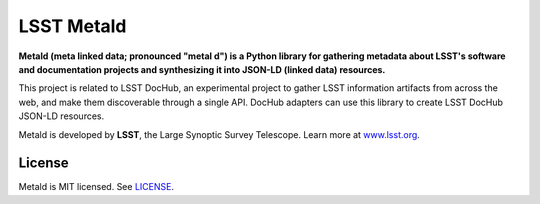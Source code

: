 ###########
LSST Metald
###########

.. image:: https://img.shields.io/pypi/v/metald.svg
   :target: https://pypi.python.org/pypi/metald
   :alt: Python Package Index
.. image:: https://img.shields.io/travis/lsst-sqre/metald.svg
   :target: https://travis-ci.org/lsst-sqre/metald
   :alt: Travis CI build status

**Metald (meta linked data; pronounced "metal d") is a Python library for gathering metadata about LSST's software and documentation projects and synthesizing it into JSON-LD (linked data) resources.**

This project is related to LSST DocHub, an experimental project to gather LSST information artifacts from across the web, and make them discoverable through a single API.
DocHub adapters can use this library to create LSST DocHub JSON-LD resources.

Metald is developed by **LSST**, the Large Synoptic Survey Telescope.
Learn more at `www.lsst.org <https://www.lsst.org>`_.

License
=======

Metald is MIT licensed. See `LICENSE <./LICENSE>`_.
